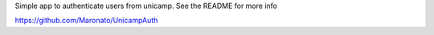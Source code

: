 Simple app to authenticate users from unicamp. See the README for more info

https://github.com/Maronato/UnicampAuth
